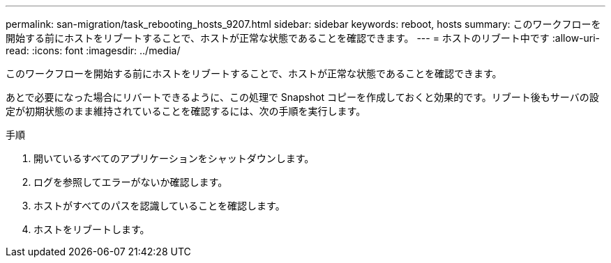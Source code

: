 ---
permalink: san-migration/task_rebooting_hosts_9207.html 
sidebar: sidebar 
keywords: reboot, hosts 
summary: このワークフローを開始する前にホストをリブートすることで、ホストが正常な状態であることを確認できます。 
---
= ホストのリブート中です
:allow-uri-read: 
:icons: font
:imagesdir: ../media/


[role="lead"]
このワークフローを開始する前にホストをリブートすることで、ホストが正常な状態であることを確認できます。

あとで必要になった場合にリバートできるように、この処理で Snapshot コピーを作成しておくと効果的です。リブート後もサーバの設定が初期状態のまま維持されていることを確認するには、次の手順を実行します。

.手順
. 開いているすべてのアプリケーションをシャットダウンします。
. ログを参照してエラーがないか確認します。
. ホストがすべてのパスを認識していることを確認します。
. ホストをリブートします。

